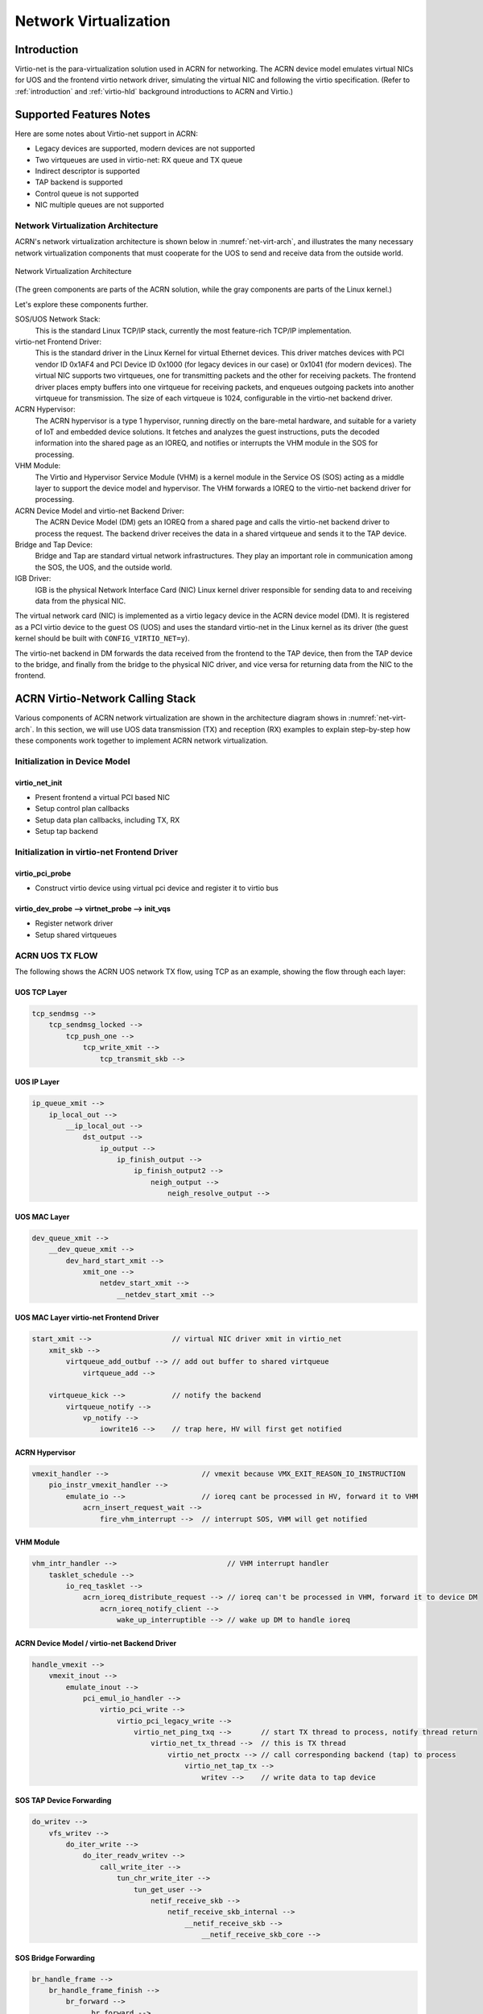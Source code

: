.. net-virt-hld:

Network Virtualization
######################

Introduction
************

Virtio-net is the para-virtualization solution used in ACRN for
networking. The ACRN device model emulates virtual NICs for UOS and the
frontend virtio network driver, simulating the virtual NIC and following
the virtio specification. (Refer to :ref:`introduction` and
:ref:`virtio-hld` background introductions to ACRN and Virtio.)

Supported Features Notes
************************

Here are some notes about Virtio-net support in ACRN:

- Legacy devices are supported, modern devices are not supported
- Two virtqueues are used in virtio-net: RX queue and TX queue
- Indirect descriptor is supported
- TAP backend is supported
- Control queue is not supported
- NIC multiple queues are not supported

Network Virtualization Architecture
===================================

ACRN's network virtualization architecture is shown below in
:numref:`net-virt-arch`, and illustrates the many necessary network
virtualization components that must cooperate for the UOS to send and
receive data from the outside world.

.. figure:: images/network-virt-arch.png
   :align: center
   :width: 900px
   :name: net-virt-arch

   Network Virtualization Architecture

(The green components are parts of the ACRN solution, while the gray
components are parts of the Linux kernel.)

Let's explore these components further.

SOS/UOS Network Stack:
   This is the standard Linux TCP/IP stack, currently the most
   feature-rich TCP/IP implementation.

virtio-net Frontend Driver:
   This is the standard driver in the Linux Kernel for virtual Ethernet
   devices. This driver matches devices with PCI vendor ID 0x1AF4 and PCI
   Device ID 0x1000 (for legacy devices in our case) or 0x1041 (for modern
   devices). The virtual NIC supports two virtqueues, one for transmitting
   packets and the other for receiving packets. The frontend driver places
   empty buffers into one virtqueue for receiving packets, and enqueues
   outgoing packets into another virtqueue for transmission. The size of
   each virtqueue is 1024, configurable in the virtio-net backend driver.

ACRN Hypervisor:
   The ACRN hypervisor is a type 1 hypervisor, running directly on the
   bare-metal hardware, and suitable for a variety of IoT and embedded
   device solutions. It fetches and analyzes the guest instructions, puts
   the decoded information into the shared page as an IOREQ, and notifies
   or interrupts the VHM module in the SOS for processing.

VHM Module:
   The Virtio and Hypervisor Service Module (VHM) is a kernel module in the
   Service OS (SOS) acting as a middle layer to support the device model
   and hypervisor. The VHM forwards a IOREQ to the virtio-net backend
   driver for processing.

ACRN Device Model and virtio-net Backend Driver:
   The ACRN Device Model (DM) gets an IOREQ from a shared page and calls
   the virtio-net backend driver to process the request. The backend driver
   receives the data in a shared virtqueue and sends it to the TAP device.

Bridge and Tap Device:
   Bridge and Tap are standard virtual network infrastructures. They play
   an important role in communication among the SOS, the UOS, and the
   outside world.

IGB Driver:
   IGB is the physical Network Interface Card (NIC) Linux kernel driver
   responsible for sending data to and receiving data from the physical
   NIC.

The virtual network card (NIC) is implemented as a virtio legacy device
in the ACRN device model (DM). It is registered as a PCI virtio device
to the guest OS (UOS) and uses the standard virtio-net in the Linux kernel as
its driver (the guest kernel should be built with
``CONFIG_VIRTIO_NET=y``).

The virtio-net backend in DM forwards the data received from the
frontend to the TAP device, then from the TAP device to the bridge, and
finally from the bridge to the physical NIC driver, and vice versa for
returning data from the NIC to the frontend.

ACRN Virtio-Network Calling Stack
*********************************

Various components of ACRN network virtualization are shown in the
architecture diagram shows in :numref:`net-virt-arch`.  In this section,
we will use UOS data transmission (TX) and reception (RX) examples to
explain step-by-step how these components work together to implement
ACRN network virtualization.

Initialization in Device Model
==============================

virtio_net_init
---------------

- Present frontend a virtual PCI based NIC
- Setup control plan callbacks
- Setup data plan callbacks, including TX, RX
- Setup tap backend

Initialization in virtio-net Frontend Driver
============================================

virtio_pci_probe
----------------

- Construct virtio device using virtual pci device and register it to
  virtio bus

virtio_dev_probe --> virtnet_probe --> init_vqs
-----------------------------------------------

- Register network driver
- Setup shared virtqueues

ACRN UOS TX FLOW
================

The following shows the ACRN UOS network TX flow, using TCP as an
example, showing the flow through each layer:

UOS TCP Layer
-------------

.. code-block:: c

   tcp_sendmsg -->
       tcp_sendmsg_locked -->
           tcp_push_one -->
               tcp_write_xmit -->
                   tcp_transmit_skb -->

UOS IP Layer
------------

.. code-block:: c

   ip_queue_xmit -->
       ip_local_out -->
           __ip_local_out -->
               dst_output -->
                   ip_output -->
                       ip_finish_output -->
                           ip_finish_output2 -->
                               neigh_output -->
                                   neigh_resolve_output -->

UOS MAC Layer
-------------

.. code-block:: c

   dev_queue_xmit -->
       __dev_queue_xmit -->
           dev_hard_start_xmit -->
               xmit_one -->
                   netdev_start_xmit -->
                       __netdev_start_xmit -->


UOS MAC Layer virtio-net Frontend Driver
----------------------------------------

.. code-block:: c

   start_xmit -->                   // virtual NIC driver xmit in virtio_net
       xmit_skb -->
           virtqueue_add_outbuf --> // add out buffer to shared virtqueue
               virtqueue_add -->

       virtqueue_kick -->           // notify the backend
           virtqueue_notify -->
               vp_notify -->
                   iowrite16 -->    // trap here, HV will first get notified

ACRN Hypervisor
---------------

.. code-block:: c

   vmexit_handler -->                      // vmexit because VMX_EXIT_REASON_IO_INSTRUCTION
       pio_instr_vmexit_handler -->
           emulate_io -->                  // ioreq cant be processed in HV, forward it to VHM
               acrn_insert_request_wait -->
                   fire_vhm_interrupt -->  // interrupt SOS, VHM will get notified

VHM Module
----------

.. code-block:: c

   vhm_intr_handler -->                          // VHM interrupt handler
       tasklet_schedule -->
           io_req_tasklet -->
               acrn_ioreq_distribute_request --> // ioreq can't be processed in VHM, forward it to device DM
                   acrn_ioreq_notify_client -->
                       wake_up_interruptible --> // wake up DM to handle ioreq

ACRN Device Model / virtio-net Backend Driver
---------------------------------------------

.. code-block:: c

   handle_vmexit -->
       vmexit_inout -->
           emulate_inout -->
               pci_emul_io_handler -->
                   virtio_pci_write -->
                       virtio_pci_legacy_write -->
                           virtio_net_ping_txq -->       // start TX thread to process, notify thread return
                               virtio_net_tx_thread -->  // this is TX thread
                                   virtio_net_proctx --> // call corresponding backend (tap) to process
                                       virtio_net_tap_tx -->
                                           writev -->    // write data to tap device

SOS TAP Device Forwarding
-------------------------

.. code-block:: c

   do_writev -->
       vfs_writev -->
           do_iter_write -->
               do_iter_readv_writev -->
                   call_write_iter -->
                       tun_chr_write_iter -->
                           tun_get_user -->
                               netif_receive_skb -->
                                   netif_receive_skb_internal -->
                                       __netif_receive_skb -->
                                           __netif_receive_skb_core -->


SOS Bridge Forwarding
---------------------

.. code-block:: c

   br_handle_frame -->
       br_handle_frame_finish -->
           br_forward -->
               __br_forward -->
                   br_forward_finish -->
                       br_dev_queue_push_xmit -->

SOS MAC Layer
-------------

.. code-block:: c

   dev_queue_xmit -->
       __dev_queue_xmit -->
           dev_hard_start_xmit -->
               xmit_one -->
                   netdev_start_xmit -->
                       __netdev_start_xmit -->


SOS MAC Layer IGB Driver
------------------------

.. code-block:: c

   igb_xmit_frame --> // IGB physical NIC driver xmit function

ACRN UOS RX FLOW
================

The following shows the ACRN UOS network RX flow, using TCP as an example.
Let's start by receiving a device interrupt. (Note that the hypervisor
will first get notified when receiving an interrupt even in passthrough
cases.)

Hypervisor Interrupt Dispatch
-----------------------------

.. code-block:: c

   vmexit_handler -->                          // vmexit because VMX_EXIT_REASON_EXTERNAL_INTERRUPT
       external_interrupt_vmexit_handler -->
           dispatch_interrupt -->
               common_handler_edge -->
                  ptdev_interrupt_handler -->
                     ptdev_enqueue_softirq --> // Interrupt will be delivered in bottom-half softirq


Hypervisor Interrupt Injection
------------------------------

.. code-block:: c

   do_softirq -->
       ptdev_softirq -->
           vlapic_intr_msi -->     // insert the interrupt into SOS

   start_vcpu -->                  // VM Entry here, will process the pending interrupts

SOS MAC Layer IGB Driver
------------------------

.. code-block:: c

   do_IRQ -->
       ...
       igb_msix_ring -->
           igbpoll -->
               napi_gro_receive -->
                   napi_skb_finish -->
                       netif_receive_skb_internal -->
                           __netif_receive_skb -->
                               __netif_receive_skb_core --

SOS Bridge Forwarding
---------------------

.. code-block:: c

   br_handle_frame -->
       br_handle_frame_finish -->
           br_forward -->
               __br_forward -->
                   br_forward_finish -->
                       br_dev_queue_push_xmit -->

SOS MAC Layer
-------------

.. code-block:: c

   dev_queue_xmit -->
       __dev_queue_xmit -->
           dev_hard_start_xmit -->
               xmit_one -->
                   netdev_start_xmit -->
                       __netdev_start_xmit -->

SOS MAC Layer TAP Driver
------------------------

.. code-block:: c

   tun_net_xmit --> // Notify and wake up reader process

ACRN Device Model / virtio-net Backend Driver
---------------------------------------------

.. code-block:: c

   virtio_net_rx_callback -->       // the tap fd get notified and this function invoked
       virtio_net_tap_rx -->        // read data from tap, prepare virtqueue, insert interrupt into the UOS
           vq_endchains -->
               vq_interrupt -->
                   pci_generate_msi -->

VHM Module
----------

.. code-block:: c

   vhm_dev_ioctl -->                // process the IOCTL and call hypercall to inject interrupt
       hcall_inject_msi -->

ACRN Hypervisor
---------------

.. code-block:: c

   vmexit_handler -->               // vmexit because VMX_EXIT_REASON_VMCALL
       vmcall_vmexit_handler -->
           hcall_inject_msi -->     // insert interrupt into UOS
               vlapic_intr_msi -->

UOS MAC Layer virtio_net Frontend Driver
----------------------------------------

.. code-block:: c

   vring_interrupt -->              // virtio-net frontend driver interrupt handler
       skb_recv_done -->            //registed by virtnet_probe-->init_vqs-->virtnet_find_vqs
           virtqueue_napi_schedule -->
               __napi_schedule -->
                   virtnet_poll -->
                       virtnet_receive -->
                           receive_buf -->

UOS MAC Layer
-------------

.. code-block:: c

   napi_gro_receive -->
       napi_skb_finish -->
           netif_receive_skb_internal -->
               __netif_receive_skb -->
                   __netif_receive_skb_core -->

UOS IP Layer
------------

.. code-block:: c

   ip_rcv -->
       ip_rcv_finish -->
           dst_input -->
               ip_local_deliver -->
                   ip_local_deliver_finish -->


UOS TCP Layer
-------------

.. code-block:: c

   tcp_v4_rcv -->
       tcp_v4_do_rcv -->
           tcp_rcv_established -->
               tcp_data_queue -->
                   tcp_queue_rcv -->
                       __skb_queue_tail -->

                   sk->sk_data_ready --> // application will get notified

How to Use
==========

The network infrastructure shown in :numref:`net-virt-infra` needs to be
prepared in the SOS before we start. We need to create a bridge and at
least one tap device (two tap devices are needed to create a dual
virtual NIC) and attach a physical NIC and tap device to the bridge.

.. figure:: images/network-virt-sos-infrastruct.png
   :align: center
   :width: 900px
   :name: net-virt-infra

   Network Infrastructure in SOS

You can use Linux commands (e.g. ip, brctl) to create this network. In
our case, we use systemd to automatically create the network by default.
You can check the files with prefix 50- in the SOS
``/usr/lib/systemd/network/``:

- `50-acrn.netdev <https://raw.githubusercontent.com/projectacrn/acrn-hypervisor/master/tools/acrnbridge/acrn.netdev>`__
- `50-acrn.network <https://raw.githubusercontent.com/projectacrn/acrn-hypervisor/master/tools/acrnbridge/acrn.network>`__
- `50-acrn_tap0.netdev <https://raw.githubusercontent.com/projectacrn/acrn-hypervisor/master/tools/acrnbridge/acrn_tap0.netdev>`__
- `50-eth.network <https://raw.githubusercontent.com/projectacrn/acrn-hypervisor/master/tools/acrnbridge/eth.network>`__

When the SOS is started, run ``ifconfig`` to show the devices created by
this systemd configuration:

.. code-block:: none

   acrn-br0 Link encap:Ethernet HWaddr B2:50:41:FE:F7:A3
      inet addr:10.239.154.43 Bcast:10.239.154.255 Mask:255.255.255.0
      inet6 addr: fe80::b050:41ff:fefe:f7a3/64 Scope:Link
      UP BROADCAST RUNNING MULTICAST MTU:1500 Metric:1
      RX packets:226932 errors:0 dropped:21383 overruns:0 frame:0
      TX packets:14816 errors:0 dropped:0 overruns:0 carrier:0
      collisions:0 txqueuelen:1000
      RX bytes:100457754 (95.8 Mb) TX bytes:83481244 (79.6 Mb)

   acrn_tap0 Link encap:Ethernet HWaddr F6:A7:7E:52:50:C6
      UP BROADCAST MULTICAST MTU:1500 Metric:1
      RX packets:0 errors:0 dropped:0 overruns:0 frame:0
      TX packets:0 errors:0 dropped:0 overruns:0 carrier:0
      collisions:0 txqueuelen:1000
      RX bytes:0 (0.0 b) TX bytes:0 (0.0 b)

   enp3s0 Link encap:Ethernet HWaddr 98:4F:EE:14:5B:74
      inet6 addr: fe80::9a4f:eeff:fe14:5b74/64 Scope:Link
      UP BROADCAST RUNNING MULTICAST MTU:1500 Metric:1
      RX packets:279174 errors:0 dropped:0 overruns:0 frame:0
      TX packets:69923 errors:0 dropped:0 overruns:0 carrier:0
      collisions:0 txqueuelen:1000
      RX bytes:107312294 (102.3 Mb) TX bytes:87117507 (83.0 Mb)
      Memory:82200000-8227ffff

   lo Link encap:Local Loopback
      inet addr:127.0.0.1 Mask:255.0.0.0
      inet6 addr: ::1/128 Scope:Host
      UP LOOPBACK RUNNING MTU:65536 Metric:1
      RX packets:16 errors:0 dropped:0 overruns:0 frame:0
      TX packets:16 errors:0 dropped:0 overruns:0 carrier:0
      collisions:0 txqueuelen:1000
      RX bytes:1216 (1.1 Kb) TX bytes:1216 (1.1 Kb)

Run ``brctl show`` to see the bridge ``acrn-br0`` and attached devices:

.. code-block:: none

   bridge name   bridge id STP       enabled   interfaces

   acrn-br0      8000.b25041fef7a3   no        acrn_tap0
                                               enp3s0

Add a pci slot to the device model acrn-dm command line (mac address is
optional):

.. code-block:: none

    -s 4,virtio-net,<tap_name>,[mac=<XX:XX:XX:XX:XX:XX>]

When the UOS is lauched, run ``ifconfig`` to check the network. enp0s4r
is the virtual NIC created by acrn-dm:

.. code-block:: none

   enp0s4 Link encap:Ethernet HWaddr 00:16:3E:39:0F:CD
      inet addr:10.239.154.186 Bcast:10.239.154.255 Mask:255.255.255.0
      inet6 addr: fe80::216:3eff:fe39:fcd/64 Scope:Link
      UP BROADCAST RUNNING MULTICAST MTU:1500 Metric:1
      RX packets:140 errors:0 dropped:8 overruns:0 frame:0
      TX packets:46 errors:0 dropped:0 overruns:0 carrier:0
      collisions:0 txqueuelen:1000
      RX bytes:110727 (108.1 Kb) TX bytes:4474 (4.3 Kb)

   lo Link encap:Local Loopback
      inet addr:127.0.0.1 Mask:255.0.0.0
      inet6 addr: ::1/128 Scope:Host
      UP LOOPBACK RUNNING MTU:65536 Metric:1
      RX packets:0 errors:0 dropped:0 overruns:0 frame:0
      TX packets:0 errors:0 dropped:0 overruns:0 carrier:0
      collisions:0 txqueuelen:1000
      RX bytes:0 (0.0 b) TX bytes:0 (0.0 b)

Performance Estimation
======================

We've introduced the network virtualization solution in ACRN, from the
top level architecture to the detailed TX and RX flow.  Currently, the
control plane and data plane are all processed in ACRN device model,
which may bring some overhead. But this is not a bottleneck for 1000Mbit
NICs or below. Network bandwidth for virtualization can be very close to
the native bandwidgh. For high speed NIC (e.g.  10Gb or above), it is
necessary to separate the data plane from the control plane. We can use
vhost for acceleration. For most IoT scenarios, processing in user space
is simple and reasonable.
